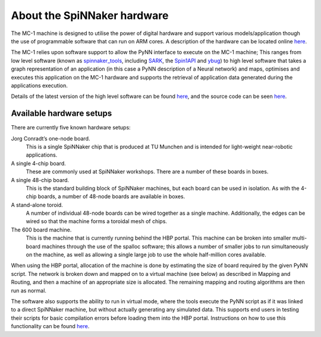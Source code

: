 ============================
About the SpiNNaker hardware
============================

The MC-1 machine is designed to utilise the power of digital hardware and
support various models/application though the use of programmable software that
can run on ARM cores. A description of the hardware can be located online `here <http://apt.cs.manchester.ac.uk/projects/SpiNNaker/>`__.

The MC-1 relies upon software support to allow the PyNN interface to execute
on the MC-1 machine; This ranges from low level software (known as `spinnaker_tools <https://github.com/SpiNNakerManchester/spinnaker_tools>`__, including `SARK <https://github.com/SpiNNakerManchester/spinnaker_tools/tree/2016.001/docs/sark.pdf>`__, the `Spin1API <https://github.com/SpiNNakerManchester/spinnaker_tools/tree/2016.001/docs/spinn_api_doc.pdf>`__ and `ybug <https://github.com/SpiNNakerManchester/spinnaker_tools/tree/2016.001/docs/ybug.pdf>`__) to high level software that takes a graph representation of an application (in
this case a PyNN description of a Neural network) and maps, optimises and
executes this application on the MC-1 hardware and supports the retrieval of
application data generated during the applications execution.

Details of the latest version of the high level software can be found `here <https://spinnakermanchester.github.io>`__, and the source code can be seen `here <https://github.com/SpiNNakerManchester/sPyNNaker/tree/2016.001>`__.






Available hardware setups
=========================

There are currently five known hardware setups:

Jorg Conradt’s one-node board.
  This is a single SpiNNaker chip that is produced at TU Munchen and is intended for light-weight near-robotic applications.

A single 4-chip board.
  These are commonly used at SpiNNaker workshops.  There are a number of these boards in boxes.

A single 48-chip board.
  This is the standard building block of SpiNNaker machines, but each board can be used in isolation.  As with the 4-chip boards, a number of 48-node boards are available in boxes.

A stand-alone toroid.
  A number of individual 48-node boards can be wired together as a single machine. Additionally, the edges can be wired so that the machine forms a toroidal mesh of chips.

The 600 board machine.
  This is the machine that is currently running behind the HBP portal.  This machine can be broken into smaller multi-board machines through the use of the spalloc software; this allows a number of smaller jobs to run simultaneously on the machine, as well as allowing a single large job to use the whole half-million cores available.


When using the HBP portal, allocation of the machine is done by estimating the size of board required by the given PyNN script.  The network is broken down and mapped on to a virtual machine (see below) as described in _`Mapping and Routing`, and then a machine of an appropriate size is allocated.  The remaining mapping and routing algorithms are then run as normal.

The software also supports the ability to run in virtual mode, where the tools execute the PyNN script as if it was linked to a direct SpiNNaker machine, but without actually generating any simulated data. This supports end users in testing their scripts for basic compilation errors before loading them into the HBP portal.  Instructions on how to use this functionality can be found `here <http://spinnakermanchester.github.io/latest/virtual.html>`__.

